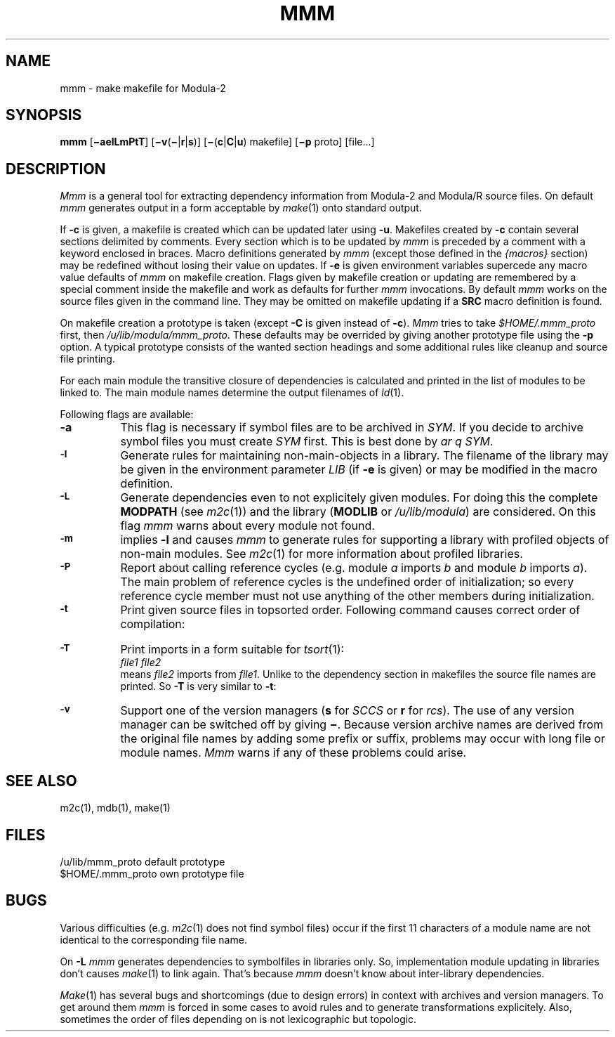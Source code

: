.TH MMM 1 "local:Borchert"
.SH NAME
mmm \- make makefile for Modula-2
.SH SYNOPSIS
.B mmm
.RB [ \(miaelLmPtT ]
[\fB\(miv\fP(\fB\(mi\fP|\fBr\fP|\fBs\fP)]
[\fB\(mi\fP(\fBc\fP|\fBC\fP|\fBu\fP)
makefile]
[\fB\(mip\fP proto]
[file...]
.SH DESCRIPTION
.I Mmm
is a general tool for extracting dependency information from
Modula-2 and Modula/R source files.
On default
.I mmm
generates output in a form acceptable by \fImake\fP(1)
onto standard output.
.PP
If
.B \-c
is given, a makefile is created which
can be updated later using
.BR \-u .
Makefiles created by
.B \-c
contain several sections delimited by comments.
Every section which is to be updated by
.I mmm
is preceded by a comment with a keyword enclosed in braces.
Macro definitions generated by
.I mmm
(except those defined in the \fI{macros}\fP section)
may be redefined without losing their value on updates.
If
.B \-e
is given
environment variables supercede any macro value defaults of
.I mmm
on makefile creation.
Flags given by makefile creation or updating are
remembered by a special comment inside the makefile
and work as defaults
for further
.I mmm
invocations.
By default
.I mmm
works on the source files given in the command line.
They may be omitted on makefile updating if
a \fBSRC\fP macro definition is found.
.PP
On makefile creation a prototype is taken
(except
.B \-C
is given instead of
.BR \-c ).
.I Mmm
tries to take \fI$HOME/.mmm_proto\fP first,
then \fI/u/lib/modula/mmm_proto\fP.
These defaults may be overrided by giving another prototype file
using the \fB-p\fP option.
A typical prototype consists of the wanted section headings
and some additional rules like cleanup and source file printing.
.PP
For each main module the transitive closure of dependencies
is calculated and printed in the list of modules to be linked to.
The main module names determine the output filenames of \fIld\fP(1).
.PP
Following flags are available:
.TP 8
.B \-a
This flag is necessary if symbol files are to be archived in \fISYM\fP.
If you decide to archive symbol files you must create \fISYM\fP first.
This is best done by \fIar q SYM\fP.
.TP
.SM
.B \-l
Generate rules for maintaining non-main-objects in a library.
The filename of the library may be given in the environment parameter
\fILIB\fP (if
.B \-e
is given)
or may be modified in the macro definition.
.TP
.SM
.B \-L
Generate dependencies even to not explicitely given modules.
For doing this the complete \fBMODPATH\fP (see \fIm2c\fP(1))
and the library (\fBMODLIB\fP or \fI/u/lib/modula\fP) are considered.
On this flag
.I mmm
warns about every module not found.
.TP
.SM
.B \-m
implies
.B \-l
and causes
.I mmm
to generate rules for supporting a library with profiled objects
of non-main modules.
See
.IR m2c (1)
for more information about profiled libraries.
.TP
.SM
.B \-P
Report about calling reference cycles
(e.g. module \fIa\fP imports \fIb\fP and module \fIb\fP imports \fIa\fP).
The main problem of reference cycles is the undefined order of
initialization;
so every reference cycle member must not use anything of the other
members during initialization.
.TP
.SM
.B \-t
Print given source files in topsorted order.
Following command causes correct order of compilation:
.TS
l c l.
m2c `mmm -t *.d *.m2`	or	mrc `mmm -t *.d* *.m[r2]`
.TE
.TP
.SM
.B \-T
Print imports in a form suitable for \fItsort\fP(1):
.br
\fIfile1 file2\fP
.br
means \fIfile2\fP imports from \fIfile1\fP.
Unlike to the dependency section in makefiles the source file names
are printed.
So
.B \-T
is very similar to
.BR \-t :
.TS
l l.
	m2c `mmm -t *.d *.m2`
is equivalent to	m2c `mmm -T *.d *.m2 | tsort`
and equivalent to	m2c `mmm -T *.d *.m2 | cut -d' ' -f1 | uniq`
.TE
.TP
.SM
.B \-v
Support one of the version managers (\fBs\fP for \fISCCS\fP or
\fBr\fP for \fIrcs\fP).
The use of any version manager can be switched off by giving \fB\(mi\fP.
Because version archive names are derived from the original
file names by adding some prefix or suffix,
problems may occur with long file or module names.
.I Mmm
warns if any of these problems could arise.
.SH "SEE ALSO"
m2c(1), mdb(1), make(1)
.SH FILES
.ta \w'$HOME/u/lib/mmm_proto  'u
.br
/u/lib/mmm_proto	default prototype
.br
$HOME/.mmm_proto	own prototype file
.SH BUGS
Various difficulties
(e.g. \fIm2c\fP(1) does not find symbol files)
occur if
the first 11 characters of a module name
are not identical to the corresponding file name.
.PP
On
.B -L
.I mmm
generates dependencies to symbolfiles in libraries only.
So, implementation module updating in libraries
don't causes
.IR make (1)
to link again.
That's because
.I mmm
doesn't know about inter-library dependencies.
.PP
.IR Make (1)
has several bugs and shortcomings (due to design errors)
in context with archives and version managers.
To get around them
.I mmm
is forced in some cases to avoid rules and to generate
transformations explicitely.
Also, sometimes the order of files depending on
is not lexicographic but topologic.
